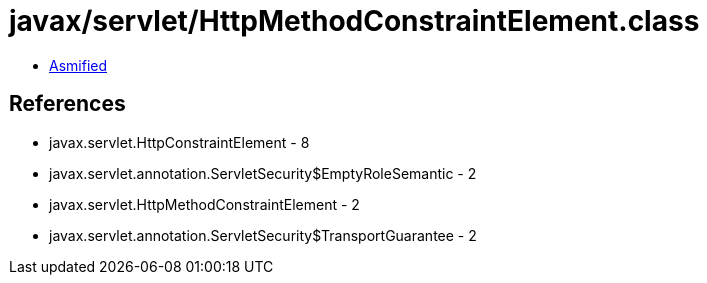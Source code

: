 = javax/servlet/HttpMethodConstraintElement.class

 - link:HttpMethodConstraintElement-asmified.java[Asmified]

== References

 - javax.servlet.HttpConstraintElement - 8
 - javax.servlet.annotation.ServletSecurity$EmptyRoleSemantic - 2
 - javax.servlet.HttpMethodConstraintElement - 2
 - javax.servlet.annotation.ServletSecurity$TransportGuarantee - 2
